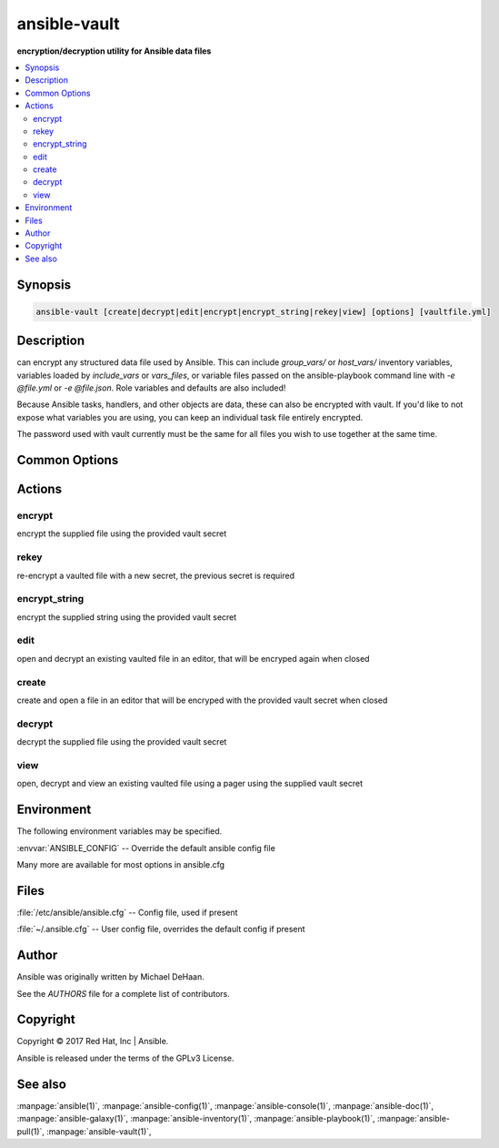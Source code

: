.. _ansible-vault:

=============
ansible-vault
=============


:strong:`encryption/decryption utility for Ansible data files`


.. contents::
   :local:
   :depth: 2


.. program:: ansible-vault

Synopsis
========

.. code-block:: bash

   ansible-vault [create|decrypt|edit|encrypt|encrypt_string|rekey|view] [options] [vaultfile.yml]


Description
===========


can encrypt any structured data file used by Ansible.
This can include *group_vars/* or *host_vars/* inventory variables,
variables loaded by *include_vars* or *vars_files*, or variable files
passed on the ansible-playbook command line with *-e @file.yml* or *-e @file.json*.
Role variables and defaults are also included!

Because Ansible tasks, handlers, and other objects are data, these can also be encrypted with vault.
If you'd like to not expose what variables you are using, you can keep an individual task file entirely encrypted.

The password used with vault currently must be the same for all files you wish to use together at the same time.


Common Options
==============




.. option:: --ask-vault-pass

   ask for vault password


.. option:: --new-vault-id <NEW_VAULT_ID>

   the new vault identity to use for rekey


.. option:: --new-vault-password-file

   new vault password file for rekey


.. option:: --vault-id

   the vault identity to use


.. option:: --vault-password-file

   vault password file


.. option:: --version

   show program's version number and exit


.. option:: -h, --help

   show this help message and exit


.. option:: -v, --verbose

   verbose mode (-vvv for more, -vvvv to enable connection debugging)






Actions
=======



.. program:: ansible-vault encrypt
.. _ansible_vault_encrypt:

encrypt
-------

encrypt the supplied file using the provided vault secret





.. option:: --encrypt-vault-id  <ENCRYPT_VAULT_ID>

   the vault id used to encrypt (required if more than vault-id is provided)

.. option:: --output 

   output file name for encrypt or decrypt; use - for stdout





.. program:: ansible-vault rekey
.. _ansible_vault_rekey:

rekey
-----

re-encrypt a vaulted file with a new secret, the previous secret is required





.. option:: --encrypt-vault-id  <ENCRYPT_VAULT_ID>

   the vault id used to encrypt (required if more than vault-id is provided)





.. program:: ansible-vault encrypt_string
.. _ansible_vault_encrypt_string:

encrypt_string
--------------

encrypt the supplied string using the provided vault secret





.. option:: --encrypt-vault-id  <ENCRYPT_VAULT_ID>

   the vault id used to encrypt (required if more than vault-id is provided)

.. option:: --output 

   output file name for encrypt or decrypt; use - for stdout

.. option:: --stdin-name  <ENCRYPT_STRING_STDIN_NAME>

   Specify the variable name for stdin

.. option:: -n , --name 

   Specify the variable name

.. option:: -p , --prompt 

   Prompt for the string to encrypt





.. program:: ansible-vault edit
.. _ansible_vault_edit:

edit
----

open and decrypt an existing vaulted file in an editor, that will be encryped again when closed





.. option:: --encrypt-vault-id  <ENCRYPT_VAULT_ID>

   the vault id used to encrypt (required if more than vault-id is provided)





.. program:: ansible-vault create
.. _ansible_vault_create:

create
------

create and open a file in an editor that will be encryped with the provided vault secret when closed





.. option:: --encrypt-vault-id  <ENCRYPT_VAULT_ID>

   the vault id used to encrypt (required if more than vault-id is provided)





.. program:: ansible-vault decrypt
.. _ansible_vault_decrypt:

decrypt
-------

decrypt the supplied file using the provided vault secret





.. option:: --output 

   output file name for encrypt or decrypt; use - for stdout





.. program:: ansible-vault view
.. _ansible_vault_view:

view
----

open, decrypt and view an existing vaulted file using a pager using the supplied vault secret




.. program:: ansible-vault


Environment
===========

The following environment variables may be specified.



:envvar:`ANSIBLE_CONFIG` -- Override the default ansible config file

Many more are available for most options in ansible.cfg


Files
=====


:file:`/etc/ansible/ansible.cfg` -- Config file, used if present

:file:`~/.ansible.cfg` -- User config file, overrides the default config if present

Author
======

Ansible was originally written by Michael DeHaan.

See the `AUTHORS` file for a complete list of contributors.


Copyright
=========

Copyright © 2017 Red Hat, Inc | Ansible.

Ansible is released under the terms of the GPLv3 License.

See also
========

:manpage:`ansible(1)`,  :manpage:`ansible-config(1)`,  :manpage:`ansible-console(1)`,  :manpage:`ansible-doc(1)`,  :manpage:`ansible-galaxy(1)`,  :manpage:`ansible-inventory(1)`,  :manpage:`ansible-playbook(1)`,  :manpage:`ansible-pull(1)`,  :manpage:`ansible-vault(1)`,  

